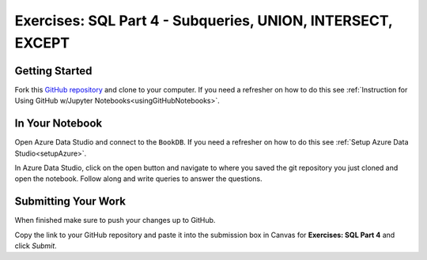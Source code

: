 Exercises: SQL Part 4 - Subqueries, UNION, INTERSECT, EXCEPT
============================================================

Getting Started
---------------

Fork this `GitHub repository <https://github.com/launchcodeeducation/sql-part4-exercises>`__ and 
clone to your computer. If you need a refresher on how to do this 
see :ref:`Instruction for Using GitHub w/Jupyter Notebooks<usingGitHubNotebooks>`.

In Your Notebook
----------------

Open Azure Data Studio and connect to the ``BookDB``.  If you need a refresher on how to do this see :ref:`Setup Azure Data Studio<setupAzure>`.
 
In Azure Data Studio, click on the open button and navigate to where you saved the git repository you just cloned and open the notebook.  Follow along and write queries to answer the questions.  

.. figure:: figures/AzureOpenNotebook.png
   :width: 60%
   :alt: Welcome screen for Azure Data Studio with arrow pointing to open button.

Submitting Your Work
--------------------

When finished make sure to push your changes up to GitHub. 

Copy the link to your GitHub repository and paste it into the submission box in Canvas for **Exercises: SQL Part 4** and click *Submit*.
